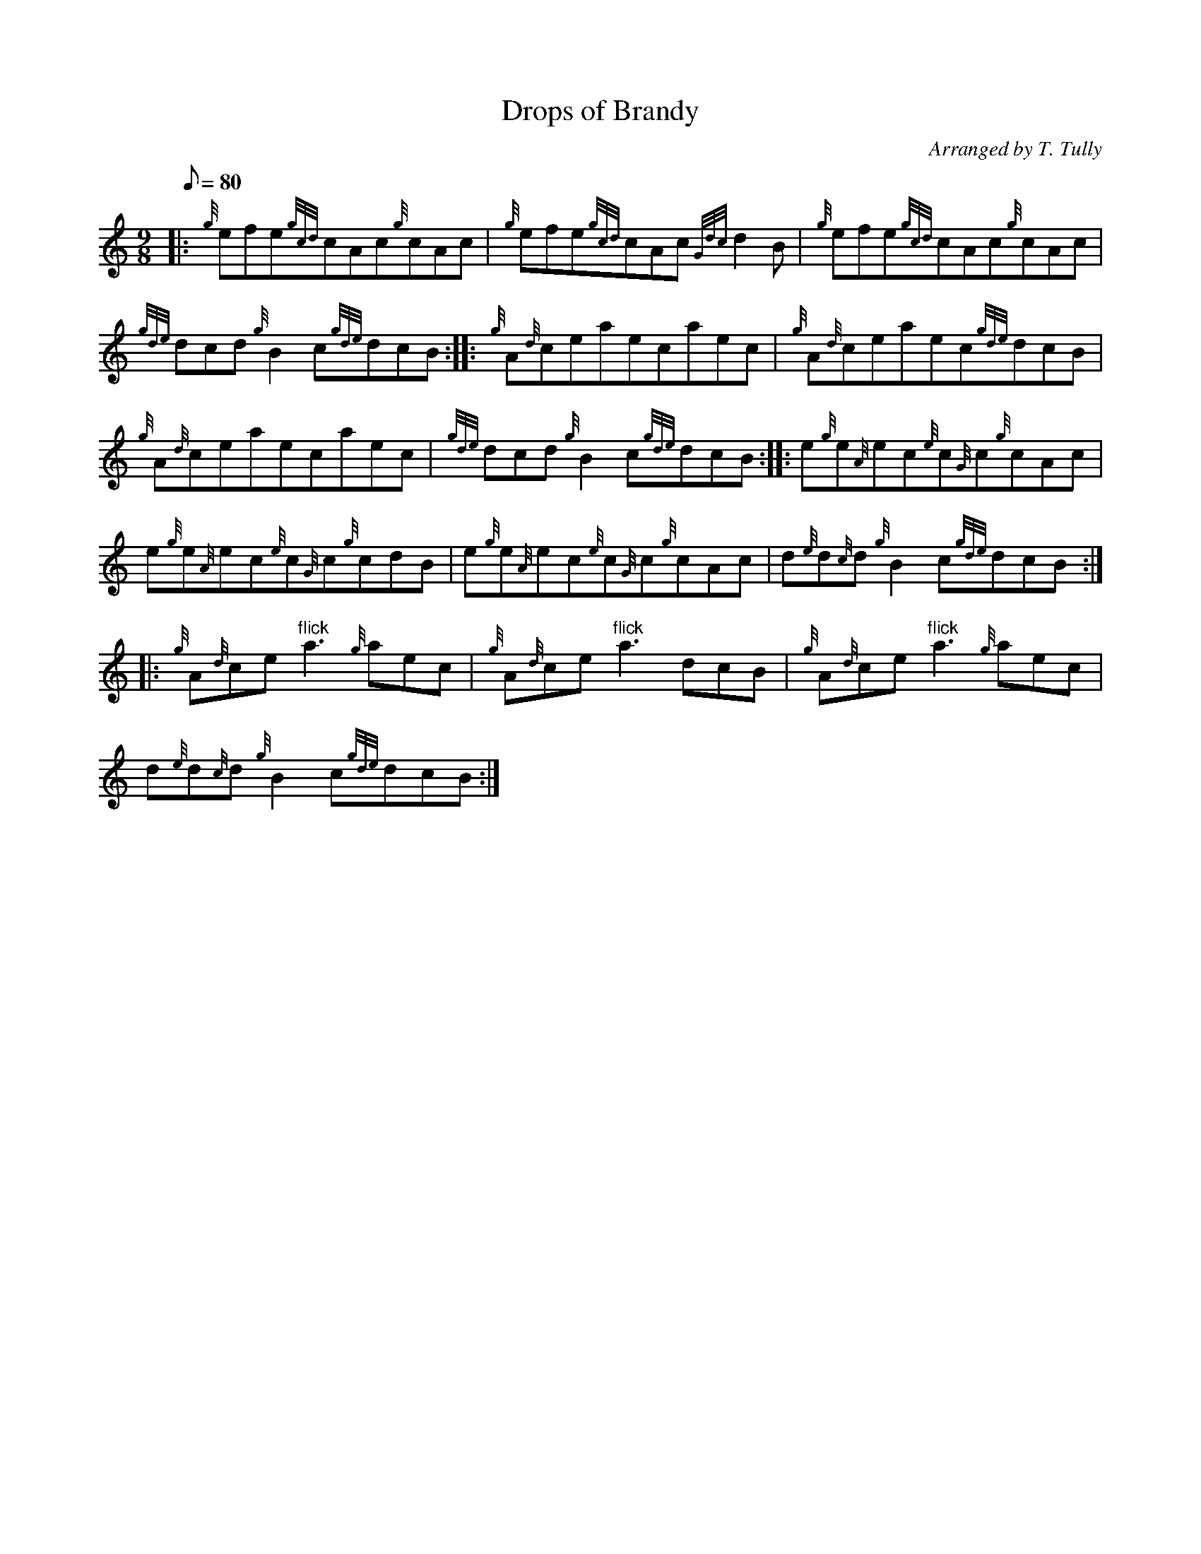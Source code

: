 X: 1
T:Drops of Brandy
M:9/8
L:1/8
Q:80
C:Arranged by T. Tully
S:Jig
K:HP
|: {g}efe{gcd}cAc{g}cAc|
{g}efe{gcd}cAc{Gdc}d2B|
{g}efe{gcd}cAc{g}cAc|  !
{gde}dcd{g}B2c{gde}dcB:| |:
{g}A{d}ceaecaec|
{g}A{d}ceaec{gde}dcB|  !
{g}A{d}ceaecaec|
{gde}dcd{g}B2c{gde}dcB:| |:
e{g}e{A}ec{e}c{G}c{g}cAc|  !
e{g}e{A}ec{e}c{G}c{g}cdB|
e{g}e{A}ec{e}c{G}c{g}cAc|
d{e}d{c}d{g}B2c{gde}dcB:| |:  !
{g}A{d}ce"flick"a3{g}aec|
{g}A{d}ce"flick"a3dcB|
{g}A{d}ce"flick"a3{g}aec|  !
d{e}d{c}d{g}B2c{gde}dcB:|
